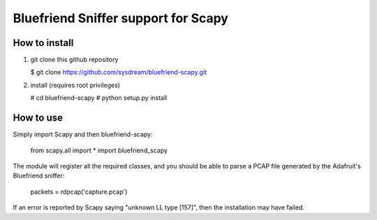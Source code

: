 Bluefriend Sniffer support for Scapy
====================================

How to install
--------------

1. git clone this github repository

   $ git clone https://github.com/sysdream/bluefriend-scapy.git

2. install (requires root privileges)

   # cd bluefriend-scapy
   # python setup.py install


How to use
----------

Simply import Scapy and then bluefriend-scapy:

    from scapy.all import *
    import bluefriend_scapy

The module will register all the required classes, and you should
be able to parse a PCAP file generated by the Adafruit's Bluefriend sniffer:

    packets = rdpcap('capture.pcap')

If an error is reported by Scapy saying "unknown LL type [157]", then the installation may have failed.
